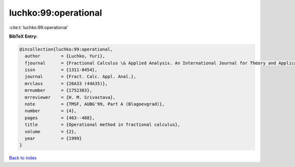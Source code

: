 luchko:99:operational
=====================

:cite:t:`luchko:99:operational`

**BibTeX Entry:**

.. code-block:: bibtex

   @incollection{luchko:99:operational,
     author        = {Luchko, Yuri},
     fjournal      = {Fractional Calculus \& Applied Analysis. An International Journal for Theory and Applications},
     issn          = {1311-0454},
     journal       = {Fract. Calc. Appl. Anal.},
     mrclass       = {26A33 (44A35)},
     mrnumber      = {1752383},
     mrreviewer    = {H. M. Srivastava},
     note          = {TMSF, AUBG'99, Part A (Blagoevgrad)},
     number        = {4},
     pages         = {463--488},
     title         = {Operational method in fractional calculus},
     volume        = {2},
     year          = {1999}
   }

`Back to index <../By-Cite-Keys.html>`__
